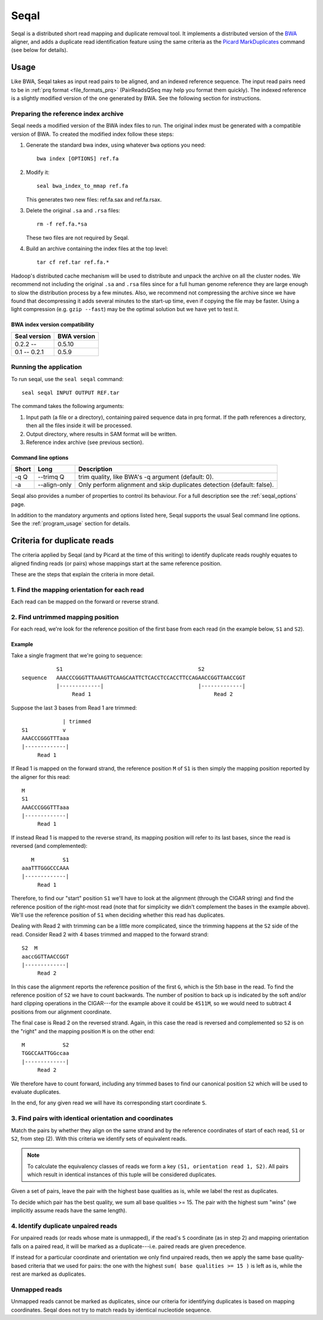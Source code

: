 .. _seqal_index:

Seqal
======


Seqal is a distributed short read mapping and duplicate removal tool.
It implements a distributed version of the BWA_ aligner, and adds a duplicate
read identification feature using the same criteria as the `Picard MarkDuplicates`_ 
command (see below for details).

Usage
++++++

Like BWA, Seqal takes as input read pairs to be aligned, and an indexed
reference sequence.  The input read pairs need to be in :ref:`prq format <file_formats_prq>` (PairReadsQSeq
may help you format them quickly). The indexed reference is a slightly modified
version of the one generated by BWA.  See the following section for
instructions.

Preparing the reference index archive
-------------------------------------

Seqal needs a modified version of the BWA index files to run.  The original
index must be generated with a compatible version of BWA.  To created the
modified index follow these steps:

#. Generate the standard bwa index, using whatever ``bwa`` options you need::

    bwa index [OPTIONS] ref.fa

#. Modify it::

    seal bwa_index_to_mmap ref.fa

   This generates two new files:  ref.fa.sax and ref.fa.rsax.

#. Delete the original ``.sa`` and ``.rsa`` files::

    rm -f ref.fa.*sa

   These two files are not required by Seqal.

#. Build an archive containing the index files at the top level::

    tar cf ref.tar ref.fa.*

Hadoop's distributed cache mechanism will be used to distribute and unpack the
archive on all the cluster nodes.  We recommend not including the original
``.sa`` and ``.rsa`` files since for a full human genome reference they are
large enough to slow the distribution process by a few minutes.  Also, we
recommend not compressing the archive since we have found that decompressing it
adds several minutes to the start-up time, even if copying the file may be
faster.  Using a light compression (e.g. ``gzip --fast``) may be the optimal
solution but we have yet to test it.


BWA index version compatibility
.....................................

============= ==========================
Seal version   BWA version
============= ==========================
0.2.2 --       0.5.10
0.1 -- 0.2.1   0.5.9
============= ==========================



Running the application
-----------------------

To run seqal, use the ``seal seqal`` command::

  seal seqal INPUT OUTPUT REF.tar

The command takes the following arguments:

#. Input path (a file or a directory), containing paired sequence data in prq
   format.  If the path references a directory, then all the files inside it
   will be processed.

#. Output directory, where results in SAM format will be written.

#. Reference index archive (see previous section).



Command line options
.......................

======= ============= =========================================================
 Short  Long           Description
======= ============= =========================================================
 -q Q   --trimq Q     trim quality, like BWA's -q argument (default: 0).    
 -a     --align-only  Only perform alignment and skip duplicates detection  
                      (default: false).                                     
======= ============= =========================================================

Seqal also provides a number of properties to control its behaviour.
For a full description see the :ref:`seqal_options` page.

In addition to the mandatory arguments and options listed here, Seqal supports
the usual Seal command line options.  See the :ref:`program_usage` section for
details.


Criteria for duplicate reads
++++++++++++++++++++++++++++++

The criteria applied by Seqal (and by Picard at the time of this writing) to
identify duplicate reads roughly equates to aligned finding reads (or pairs)
whose mappings start at the same reference position.

These are the steps that explain the criteria in more detail.

1. Find the mapping orientation for each read
----------------------------------------------

Each read can be mapped on the forward or reverse strand.


2. Find untrimmed mapping position
--------------------------------------

For each read, we're look for the reference position of the
first base from each read (in the example below, ``S1`` and ``S2``).

Example
..........

Take a single fragment that we're going to sequence::


             S1                                           S2
  sequence   AAACCCGGGTTTAAAGTTCAAGCAATTCTCACCTCCACCTTCCAGAACCGGTTAACCGGT
             |-------------|                              |-------------|
                  Read 1                                       Read 2

Suppose the last 3 bases from Read 1 are trimmed::


                          | trimmed
             S1           v 
             AAACCCGGGTTTaaa
             |-------------|
                  Read 1


If Read 1 is mapped on the forward strand, the reference position ``M`` of ``S1``
is then simply the mapping position reported by the aligner for this read::

             M
             S1
             AAACCCGGGTTTaaa
             |-------------|
                  Read 1

If instead Read 1 is mapped to the reverse strand, its mapping position will
refer to its last bases, since the read is reversed (and complemented)::


                M         S1
             aaaTTTGGGCCCAAA
             |-------------|
                  Read 1

Therefore, to find our "start" position ``S1`` we'll have to look at the
alignment (through the CIGAR string) and find the reference position of the
right-most read (note that for simplicity we didn't complement the bases in the
example above).  We'll use the reference position of ``S1`` when deciding
whether this read has duplicates.


Dealing with Read 2 with trimming can be a little more complicated, since the
trimming happens at the ``S2`` side of the read.  Consider Read 2 with 4 bases
trimmed and mapped to the forward strand::

             S2  M
             aaccGGTTAACCGGT
             |-------------|
                  Read 2

In this case the alignment reports the reference position of the first ``G``,
which is the 5th base in the read.  To find the reference position of ``S2`` we
have to count backwards.  The number of position to back up is indicated by the soft
and/or hard clipping operations in the CIGAR---for the example above it could be
``4S11M``, so we would need to subtract 4 positions from our alignment
coordinate.

The final case is Read 2 on the reversed strand.  Again, in this case the read
is reversed and complemented so ``S2`` is on the "right" and the mapping position ``M`` is on
the other end::

             M            S2
             TGGCCAATTGGccaa
             |-------------|
                  Read 2

We therefore have to count forward, including any trimmed bases to find our
canonical position ``S2`` which will be used to evaluate duplicates.


In the end, for any given read we will have its corresponding start coordinate
``S``.


3. Find pairs with identical orientation and coordinates
------------------------------------------------------------------

Match the pairs by whether they align on the same strand and by the
reference coordinates of start of each read, ``S1`` or ``S2``, from step (2).
With this criteria we identify sets of equivalent reads.

.. note:: To calculate the equivalency classes of reads we form a key ``(S1,
          orientation read 1, S2)``.  All pairs which result in identical
          instances of this tuple will be considered duplicates.

Given a set of pairs, leave the pair with the highest base qualities as is,
while we label the rest as duplicates.

To decide which pair has the best quality, we sum all base qualities >= 15.  The
pair with the highest sum "wins" (we implicitly assume reads have the same
length).

4. Identify duplicate unpaired reads
----------------------------------------

For unpaired reads (or reads whose mate is unmapped), if the read's ``S``
coordinate (as in step 2) and mapping orientation falls on a paired read, it
will be marked as a duplicate---i.e.  paired reads are given precedence.

If instead for a particular coordinate and orientation we only find unpaired
reads, then we apply the same base quality-based criteria that we used for
pairs:  the one with the highest ``sum( base qualities >= 15 )`` is left as is,
while the rest are marked as duplicates.

Unmapped reads
--------------------

Unmapped reads cannot be marked as duplicates, since our criteria for
identifying duplicates is based on mapping coordinates.  Seqal does not try to
match reads by identical nucleotide sequence.



.. _BWA:  http://bio-bwa.sourceforge.net/
.. _Picard MarkDuplicates:  http://sourceforge.net/apps/mediawiki/picard/index.php?title=Main_Page#Q:_How_does_MarkDuplicates_work.3F
.. _BWA manpage: http://bio-bwa.sourceforge.net/bwa.shtml
